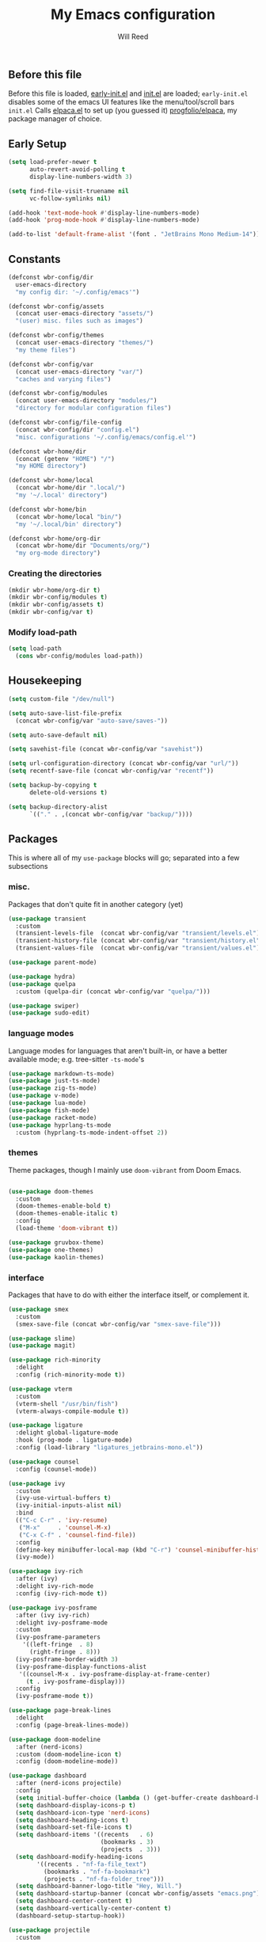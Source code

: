 #+TITLE: My Emacs configuration
#+AUTHOR: Will Reed

** Before this file
Before this file is loaded, [[file:./early-init.el][early-init.el]] and [[file:./init.el][init.el]] are loaded;
~early-init.el~ disables some of the emacs UI features like the menu/tool/scroll bars
~init.el~ Calls [[file:./modules/elpaca.el][elpaca.el]] to set up (you guessed it) [[https://github.com/progfolio/elpaca][progfolio/elpaca]], my package manager of choice.

** Early Setup
#+BEGIN_SRC emacs-lisp
(setq load-prefer-newer t
      auto-revert-avoid-polling t
      display-line-numbers-width 3)

(setq find-file-visit-truename nil
      vc-follow-symlinks nil)

(add-hook 'text-mode-hook #'display-line-numbers-mode)
(add-hook 'prog-mode-hook #'display-line-numbers-mode)

(add-to-list 'default-frame-alist '(font . "JetBrains Mono Medium-14"))
#+END_SRC

** Constants
#+BEGIN_SRC emacs-lisp
(defconst wbr-config/dir
  user-emacs-directory
  "my config dir: '~/.config/emacs'")

(defconst wbr-config/assets
  (concat user-emacs-directory "assets/")
  "(user) misc. files such as images")

(defconst wbr-config/themes
  (concat user-emacs-directory "themes/")
  "my theme files")

(defconst wbr-config/var
  (concat user-emacs-directory "var/")
  "caches and varying files")

(defconst wbr-config/modules
  (concat user-emacs-directory "modules/")
  "directory for modular configuration files")

(defconst wbr-config/file-config
  (concat wbr-config/dir "config.el")
  "misc. configurations '~/.config/emacs/config.el'")

(defconst wbr-home/dir
  (concat (getenv "HOME") "/")
  "my HOME directory")

(defconst wbr-home/local
  (concat wbr-home/dir ".local/")
  "my '~/.local' directory")

(defconst wbr-home/bin
  (concat wbr-home/local "bin/")
  "my '~/.local/bin' directory")

(defconst wbr-home/org-dir
  (concat wbr-home/dir "Documents/org/")
  "my org-mode directory")
#+END_SRC

*** Creating the directories
#+BEGIN_SRC emacs-lisp
(mkdir wbr-home/org-dir t)
(mkdir wbr-config/modules t)
(mkdir wbr-config/assets t)
(mkdir wbr-config/var t)
#+END_SRC

*** Modify load-path
#+BEGIN_SRC emacs-lisp
(setq load-path
  (cons wbr-config/modules load-path))
#+END_SRC

** Housekeeping
#+BEGIN_SRC emacs-lisp
(setq custom-file "/dev/null")

(setq auto-save-list-file-prefix
  (concat wbr-config/var "auto-save/saves-"))

(setq auto-save-default nil)

(setq savehist-file (concat wbr-config/var "savehist"))

(setq url-configuration-directory (concat wbr-config/var "url/"))
(setq recentf-save-file (concat wbr-config/var "recentf"))

(setq backup-by-copying t
      delete-old-versions t)

(setq backup-directory-alist
      `(("." . ,(concat wbr-config/var "backup/"))))
#+END_SRC

** Packages
This is where all of my ~use-package~ blocks will go; separated into a few subsections
*** misc.
Packages that don't quite fit in another category (yet)
#+BEGIN_SRC emacs-lisp
(use-package transient
  :custom
  (transient-levels-file  (concat wbr-config/var "transient/levels.el"))
  (transient-history-file (concat wbr-config/var "transient/history.el"))
  (transient-values-file  (concat wbr-config/var "transient/values.el")))

(use-package parent-mode)

(use-package hydra)
(use-package quelpa
  :custom (quelpa-dir (concat wbr-config/var "quelpa/")))

(use-package swiper)
(use-package sudo-edit)
#+END_SRC

*** language modes
Language modes for languages that aren't built-in, or have a better available mode; e.g. tree-sitter ~-ts-mode~'s
#+BEGIN_SRC emacs-lisp
(use-package markdown-ts-mode)
(use-package just-ts-mode)
(use-package zig-ts-mode)
(use-package v-mode)
(use-package lua-mode)
(use-package fish-mode)
(use-package racket-mode)
(use-package hyprlang-ts-mode
  :custom (hyprlang-ts-mode-indent-offset 2))
#+END_SRC

*** themes
Theme packages, though I mainly use ~doom-vibrant~ from Doom Emacs.
#+BEGIN_SRC emacs-lisp

(use-package doom-themes
  :custom
  (doom-themes-enable-bold t)
  (doom-themes-enable-italic t)
  :config
  (load-theme 'doom-vibrant t))

(use-package gruvbox-theme)
(use-package one-themes)
(use-package kaolin-themes)
#+END_SRC

*** interface
Packages that have to do with either the interface itself, or complement it.
#+BEGIN_SRC emacs-lisp
(use-package smex
  :custom
  (smex-save-file (concat wbr-config/var "smex-save-file")))

(use-package slime)
(use-package magit)

(use-package rich-minority
  :delight
  :config (rich-minority-mode t))

(use-package vterm
  :custom
  (vterm-shell "/usr/bin/fish")
  (vterm-always-compile-module t))

(use-package ligature
  :delight global-ligature-mode
  :hook (prog-mode . ligature-mode)
  :config (load-library "ligatures_jetbrains-mono.el"))

(use-package counsel
  :config (counsel-mode))

(use-package ivy
  :custom
  (ivy-use-virtual-buffers t)
  (ivy-initial-inputs-alist nil)
  :bind
  (("C-c C-r" . 'ivy-resume)
   ("M-x"     . 'counsel-M-x)
   ("C-x C-f" . 'counsel-find-file))
  :config
  (define-key minibuffer-local-map (kbd "C-r") 'counsel-minibuffer-history)
  (ivy-mode))

(use-package ivy-rich
  :after (ivy)
  :delight ivy-rich-mode
  :config (ivy-rich-mode t))

(use-package ivy-posframe
  :after (ivy ivy-rich)
  :delight ivy-posframe-mode
  :custom
  (ivy-posframe-parameters
    '((left-fringe  . 8)
      (right-fringe . 8)))
  (ivy-posframe-border-width 3)
  (ivy-posframe-display-functions-alist
   '((counsel-M-x . ivy-posframe-display-at-frame-center)
     (t . ivy-posframe-display)))
  :config
  (ivy-posframe-mode t))

(use-package page-break-lines
  :delight
  :config (page-break-lines-mode))

(use-package doom-modeline
  :after (nerd-icons)
  :custom (doom-modeline-icon t)
  :config (doom-modeline-mode))

(use-package dashboard
  :after (nerd-icons projectile)
  :config
  (setq initial-buffer-choice (lambda () (get-buffer-create dashboard-buffer-name)))
  (setq dashboard-display-icons-p t)
  (setq dashboard-icon-type 'nerd-icons)
  (setq dashboard-heading-icons t)
  (setq dashboard-set-file-icons t)
  (setq dashboard-items '((recents   . 6)
                          (bookmarks . 3)
                          (projects  . 3)))
  (setq dashboard-modify-heading-icons
        '((recents . "nf-fa-file_text")
          (bookmarks . "nf-fa-bookmark")
          (projects . "nf-fa-folder_tree")))
  (setq dashboard-banner-logo-title "Hey, Will.")
  (setq dashboard-startup-banner (concat wbr-config/assets "emacs.png"))
  (setq dashboard-center-content t)
  (setq dashboard-vertically-center-content t)
  (dashboard-setup-startup-hook))

(use-package projectile
  :custom
  (projectile-cache-file (concat wbr-config/var "projectile.cache"))
  (projectile-known-projects-file (concat wbr-config/var "projectile-known-projects.eld"))
  :config
  (define-key projectile-mode-map (kbd "C-c p") 'projectile-command-map)
  (projectile-mode t))

(use-package which-key
  :custom
  (which-key-side-window-location 'bottom)
  (which-key-side-window-slot -10)
  (which-key-side-window-max-height 0.25)
  (which-key-allow-imprecise-window-fit t)
  (which-key-max-description-length 25)
  (which-key-max-display-columns nil)
  (which-key-min-display-lines 6)
  (which-key-idle-delay 0.8)
  :config
  (which-key-mode t))
#+END_SRC

*** editing
Packages that augment text-editing or compliment it.
#+BEGIN_SRC emacs-lisp
(use-package undo-fu
  :config (global-unset-key (kbd "C-z"))
  :bind (("C-z" . 'undo-fu-only-undo)
         ("C-S-z" . 'undo-fu-only-redo)))

(use-package evil
  :after (undo-fu)
  :custom
  (evil-want-keybinding nil)
  (evil-undo-system 'undo-fu)
  :config (evil-mode))

(use-package evil-collection
  :after (evil)
  :config (evil-collection-init))

(use-package evil-surround
  :after (evil)
  :config (global-evil-surround-mode t))

(use-package evil-cleverparens
  :after (evil)
  :hook ((emacs-lisp-mode . evil-cleverparens-mode)
         (lisp-mode       . evil-cleverparens-mode)
         (scheme-mode     . evil-cleverparens-mode)
         (racket-mode     . evil-cleverparens-mode)))

(use-package rainbow-mode
  :delight
  :hook
  ((prog-mode    . rainbow-mode)
   (help-mode    . rainbow-mode)
   (org-mode     . rainbow-mode)))

(use-package rainbow-delimiters
  :delight rainbow-delimiters-mode
  :hook (prog-mode . rainbow-delimiters-mode))

(use-package suggest)

(use-package eros
  :hook (emacs-lisp-mode . eros-mode)
  :config (eros-mode t))

(use-package orderless
  :custom
  (completion-styles '(orderless basic))
  (completion-category-defaults nil)
  (completion-category-overrides '((file (styles partial-completion)))))

(use-package corfu
  :after (orderless)
  :custom
  (corfu-auto t)
  (corfu-quit-no-match t)
  :config (global-corfu-mode))

(use-package vertico
  :after (orderless)
  :config (vertico-mode))

(use-package vertico-posframe
  :config
  (setq vertico-posframe-parameters
    '((left-fringe . 8)
      (right-fringe . 8)))
  (vertico-posframe-mode t))

(use-package highlight-defined
  :delight
  :hook
  ((prog-mode    . highlight-defined-mode)
   (help-mode    . highlight-defined-mode)))

(use-package highlight-quoted
  :delight
  :hook
  ((prog-mode . highlight-quoted-mode)
   (help-mode . highlight-quoted-mode)))

(use-package highlight-numbers
  :hook (prog-mode . highlight-numbers-mode))

; (require 'highlight-numbers)
; (add-hook 'prog-mode-hook #'highlight-numbers-mode)
#+END_SRC

*** org packages + setup
Packages for org mode, and org mode specific settings.
#+BEGIN_SRC emacs-lisp
(require 'org)
(require 'org-tempo)
(setq org-directory wbr-home/org-dir
      org-default-notes-file (concat org-directory "notes.org")
      org-agenda-files (list org-directory)
      org-auto-align-tags t
      org-tags-column 0)

(use-package org-modern
  :delight org-modern-mode
  :hook (org-mode . org-modern-mode))

(use-package toc-org)
#+END_SRC

*** nerd icons + integration
I use [[https://github.com/rainstormstudio/nerd-icons.el.git][nerd-icons]] rather than all-the-icons because I find they look and work better.
In addition to the main nerd-icons package, any packages for integrating nerd-icons with
other packages can be found here; e.g. ivy-rich, corfu, dired, ibuffer
#+BEGIN_SRC emacs-lisp
(use-package nerd-icons
  :custom (nerd-icons-font-family "Symbols Nerd Font Mono"))

(use-package nerd-icons-ivy-rich
  :after (ivy-rich)
  :config
  (nerd-icons-ivy-rich-mode t)
  (ivy-rich-mode t))

(use-package nerd-icons-corfu
  :after (corfu)
  :config (add-to-list 'corfu-margin-formatters #'nerd-icons-corfu-formatter))

(use-package nerd-icons-dired
  :delight
  :hook (dired-mode . nerd-icons-dired-mode))

(use-package nerd-icons-ibuffer
  :delight
  :hook (ibuffer-mode . nerd-icons-ibuffer-mode))
#+END_SRC

*** general.el
General.el handles my keybindings, and each entry is given a ~:wk~ field for whick-key integration.
#+BEGIN_SRC emacs-lisp
(use-package general
  :after (evil which-key projectile)
  :config
  (general-evil-setup)
  (general-create-definer wbr/general-keys
    :states '(normal insert visual emacs)
    :keymaps 'override
    :prefix "SPC"
    :global-prefix "M-SPC")

  (wbr/general-keys
    "SPC" '(counsel-M-x     :wk "Better M-x")
    "." '(counsel-find-file :wk "find file")

    "f"   '(:ignore t       :wk "FILES:")
    "f r" '(counsel-recentf :wk "recent")

    "TAB"     '(:ignore t                   :wk "COMMENT:")
    "TAB TAB" '(comment-line                :wk "line")
    "TAB r"   '(comment-or-uncomment-region :wk "region")

    "b"   '(:ignore t        :wk "BUFFER:")
    "b i" '(ibuffer          :wk "ibuffer")
    "b k" '(kill-this-buffer :wk "kill")
    "b n" '(next-buffer      :wk "next")
    "b p" '(previous-buffer  :wk "previous")
    "b c" '(counsel-ibuffer  :wk "counsel-ibuffer")
    "b r" '(revert-buffer    :wk "sync/reload buffer")

    "d"   '(:ignore t                 :wk "DESCRIBE:")
    "d v" '(counsel-describe-variable :wk "variable")
    "d f" '(counsel-describe-function :wk "function")
    "d F" '(counsel-describe-face     :wk "face")
    "d s" '(counsel-describe-symbol   :wk "symbol")

    "w"   '(:ignore t          :wk "WINDOW:")
    "w c" '(evil-window-delete :wk "close")
    "w v" '(evil-window-vsplit :wk "vsplit")
    "w s" '(evil-window-split  :wk "split")

    "w h" '(evil-window-left  :wk "left")
    "w j" '(evil-window-down  :wk "down")
    "w k" '(evil-window-up    :wk "up")
    "w l" '(evil-window-right :wk "right")

    "t"   '(:ignore                   :wk "TOGGLE:")
    "t t" '(toggle-truncate-lines     :wk "truncated lines")
    "t n" '(display-line-numbers-mode :wk "line numbers")

    "e"   '(:ignore t       :wk "EVAL:")
    "e e" '(eval-expression :wk "expression")
    "e r" '(eval-region     :wk "region")
    "e b" '(eval-buffer     :wk "buffer")
    "e l" '(eval-last-sexp  :wk "last S-expression")
    "e f" '(eval-defun      :wk "defun")

    "o"   '(:ignore t              :wk "ORG:")
    "o s" '(tempo-template-org-src :wk "insert source block")
    "o a" '(org-agenda             :wk "agenda")
    "o i" '(org-toggle-item        :wk "toggle item")
    "o x" '(org-export-dispatch    :wk "export dispatch")
    "o b" '(org-babel-tangle       :wk "babel tangle")
    "o t" '(org-todo               :wk "todo")
    "o T" '(org-todo-list          :wk "todo list")

    "l"   '(:ignore t            :wk "LOAD:")
    "l t" '(counsel-load-theme   :wk "theme")
    "l l" '(counsel-load-library :wk "library")
    "l f" '(load-file            :wk "file")

    "p" '(projectile-command-map :wk "projectile")))
#+END_SRC

** Misc. configuration
Generic settings that didn't fit in another section
#+BEGIN_SRC emacs-lisp
(setq dired-kill-when-opening-new-dired-buffer t
      enable-recursive-minibuffers t
      truncate-lines t
      tab-always-indent 'complete
      tab-width 4
      sentence-end-double-space nil
      blink-cursor-mode nil
      pixel-scroll-precision-mode nil
      column-number-mode t
      electric-indent-mode nil
      indent-tabs-mode nil
      recentf-mode t)

(add-hook 'text-mode-hook #'hl-line-mode)
(add-hook 'prog-mode-hook #'hl-line-mode)

(set-fontset-font t nil
  (font-spec
    :name "Symbols Nerd Font Mono"
    :size 14))

(set-face-attribute 'font-lock-comment-face nil :slant 'italic)
(set-face-attribute 'font-lock-keyword-face nil :slant 'italic)
(set-face-attribute
  'font-lock-function-call-face nil
  :weight 'bold
  :underline t)

(set-face-attribute 'ivy-posframe-border nil :background "grey")

;; in case counsel breaks
(keymap-global-set "C-x M-x" 'execute-extended-command)
#+END_SRC

** Eglot
Emacs' built-in lsp integration package
#+BEGIN_SRC emacs-lisp
(require 'eglot)
(setq eglot-server-programs (append
  '((markdown-ts-mode   . ("marksman" "server"))
    (bash-ts-mode       . ("bash-language-server" "start"))
    (css-ts-mode        . ("vscode-css-language-server" "--stdio"))
    (js-ts-mode         . ("deno" "lsp"))
    (html-mode          . ("vscode-html-language-server" "--stdio"))
    (json-ts-mode       . ("vscode-json-language-server" "--stdio"))
    (python-ts-mode     . ("pylsp"))
    (c-ts-mode          . ("clangd"))
    (c++-ts-mode        . ("clangd"))
    (go-ts-mode         . ("gopls"))
    (typescript-ts-mode . ("deno" "lsp"))
    (yaml-ts-mode       . ("yaml-language-server" "--stdio"))
    (v-mode             . ("v-analyzer" "--stdio"))
    (rust-ts-mode       . ("rust-analyzer"))
    (fish-mode          . ("fish-lsp" "start"))
    (lua-mode           . ("lua-language-server")))
  eglot-server-programs))
#+END_SRC

** Tree-sitter
Better syntax highlight wherever I can get it.
#+BEGIN_SRC emacs-lisp
(require 'treesit)

(setq treesit-language-source-alist
  '((hyprlang        "https://github.com/tree-sitter-grammars/tree-sitter-hyprlang")
    (c               "https://github.com/tree-sitter/tree-sitter-c")
    (h               "https://github.com/tree-sitter/tree-sitter-c")
    (cpp             "https://github.com/tree-sitter/tree-sitter-cpp")
    (cxx             "https://github.com/tree-sitter/tree-sitter-cpp")
    (hpp             "https://github.com/tree-sitter/tree-sitter-cpp")
    (hxx             "https://github.com/tree-sitter/tree-sitter-cpp")
    (bash            "https://github.com/tree-sitter/tree-sitter-bash")
    (cmake           "https://github.com/uyha/tree-sitter-cmake")
    (css             "https://github.com/tree-sitter/tree-sitter-css")
    (go              "https://github.com/tree-sitter/tree-sitter-go")
    (html            "https://github.com/tree-sitter/tree-sitter-html")
    (javascript      "https://github.com/tree-sitter/tree-sitter-javascript")
    (json            "https://github.com/tree-sitter/tree-sitter-json")
    (make            "https://github.com/alemuller/tree-sitter-make")
    (markdown        "https://github.com/tree-sitter-grammars/tree-sitter-markdown" "split_parser" "tree-sitter-markdown/src")
    (markdown-inline "https://github.com/tree-sitter-grammars/tree-sitter-markdown" "split_parser" "tree-sitter-markdown-inline/src")
    (python          "https://github.com/tree-sitter/tree-sitter-python")
    (toml            "https://github.com/tree-sitter/tree-sitter-toml")
    (tsx             "https://github.com/tree-sitter/tree-sitter-typescript")
    (typescript      "https://github.com/tree-sitter/tree-sitter-typescript")
    (yaml            "https://github.com/ikatyang/tree-sitter-yaml")
    (v               "https://github.com/nedpals/tree-sitter-v")
    (elisp           "https://github.com/wilfred/tree-sitter-elisp")
    (scss            "https://github.com/tree-sitter-grammars/tree-sitter-scss")
    (just            "https://github.com/indianboy42/tree-sitter-just")
    (zig             "https://github.com/maxxnino/tree-sitter-zig")))

(setq treesit-font-lock-level 4
      go-ts-mode-indent-offset 4)
#+END_SRC


** Language mode-association
Where I define all of the modes for their respective language.
#+BEGIN_SRC emacs-lisp
(setq auto-mode-alist (append
  '(("\\.toml\\'"         . toml-ts-mode)
    ("\\.c\\'"            . c-ts-mode)
    ("\\.h\\'"            . c-ts-mode)
    ("\\.cpp\\'"          . c++-ts-mode)
    ("\\.cxx\\'"          . c++-ts-mode)
    ("\\.hpp\\'"          . c++-ts-mode)
    ("\\.hxx\\'"          . c++-ts-mode)
    ("\\.md\\'"           . markdown-ts-mode)
    ("\\.ts\\'"           . typescript-ts-mode)
    ("\\.tsx\\'"          . typescript-ts-mode)
    ("\\.go\\'"           . go-ts-mode)
    ("\\.go\\'"           . go-mod-ts-mode)
    ("\\.js\\'"           . js-ts-mode)
    ("\\.jsx\\'"          . js-ts-mode)
    ("\\.css\\'"          . css-ts-mode)
    ("\\.sh\\'"           . bash-ts-mode)
    ("\\.bash\\'"         . bash-ts-mode)
    ("\\.java\\'"         . java-ts-mode)
    ("\\.json\\'"         . json-ts-mode)
    ("\\.jsonc\\'"        . json-ts-mode)
    ("\\.rb\\'"           . ruby-ts-mode)
    ("\\.rs\\'"           . rust-ts-mode)
    ("\\.yaml\\'"         . yaml-ts-mode)
    ("\\.yml\\'"          . yaml-ts-mode)
    ("\\CMakeList.txt\\'" . cmake-ts-mode)
    ("\\.cmake\\'"        . cmake-ts-mode)
    ("\\.py\\'"           . python-ts-mode)
    ("\\.pyc\\'"          . python-ts-mode)
    ("\\hyprland.conf\\'" . hyprlang-ts-mode)
    ("\\hyprlock.conf\\'" . hyprlang-ts-mode)
    ("\\.fish\\'"         . fish-mode)
    ("\\.rkt\\'"          . racket-mode)
    ("\\.lua\\'"          . lua-mode)
    ("\\.zig\\'"          . zig-ts-mode)
    ("\\.zig.zon\\'"      . zig-ts-mode)
    ("\\.v\\'"            . v-mode)
    ("\\v.mod\\'"         . v-mode)
    ("\\justfile\\'"      . just-ts-mode))
  auto-mode-alist))
#+END_SRC
